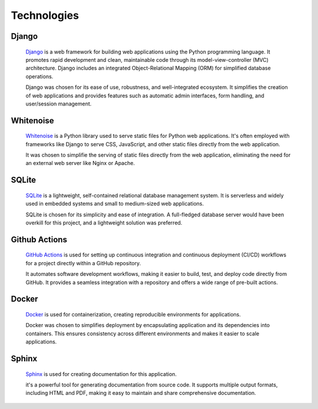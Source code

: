Technologies
====

Django
----
    `Django <https://www.djangoproject.com/>`_ is a web framework for building web applications using the
    Python programming language. It promotes rapid development and clean, maintainable code through
    its model-view-controller (MVC) architecture. Django includes an integrated Object-Relational Mapping (ORM)
    for simplified database operations.

    Django was chosen for its ease of use, robustness, and well-integrated ecosystem. It simplifies
    the creation of web applications and provides features such as automatic admin interfaces,
    form handling, and user/session management.

Whitenoise
----
    `Whitenoise <http://whitenoise.evans.io/en/stable/>`_ is a Python library used to serve static files for
    Python web applications. It's often employed with frameworks like Django to serve CSS, JavaScript,
    and other static files directly from the web application.

    It was chosen to simplifie the serving of static files directly from the web application,
    eliminating the need for an external web server like Nginx or Apache.

SQLite
----
    `SQLite <https://www.sqlite.org/>`_ is a lightweight, self-contained relational database management system.
    It is serverless and widely used in embedded systems and small to medium-sized web applications.

    SQLite is chosen for its simplicity and ease of integration. A full-fledged database server would have been
    overkill for this project, and a lightweight solution was preferred.

Github Actions
----
    `GitHub Actions <https://docs.github.com/en/actions>`_ is used for setting up continuous integration
    and continuous deployment (CI/CD) workflows for a project directly within a GitHub repository.

    It automates software development workflows, making it easier to build,
    test, and deploy code directly from GitHub. It provides a seamless integration with a
    repository and offers a wide range of pre-built actions.

Docker
----
    `Docker <https://www.docker.com/why-docker/>`_ is used for containerization, creating reproducible environments for applications.

    Docker was chosen to simplifies deployment by encapsulating application and its dependencies into containers.
    This ensures consistency across different environments and makes it easier to scale applications.

Sphinx
----
    `Sphinx <https://www.sphinx-doc.org/>`_ is used for creating documentation for this application.

    it's a powerful tool for generating documentation from source code.
    It supports multiple output formats, including HTML and PDF, making it easy
    to maintain and share comprehensive documentation.